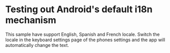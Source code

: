 * Testing out Android's default i18n mechanism

This sample have support English, Spanish and French locale. Switch
the locale in the keyboard settings page of the phones settings and
the app will automatically change the text.
